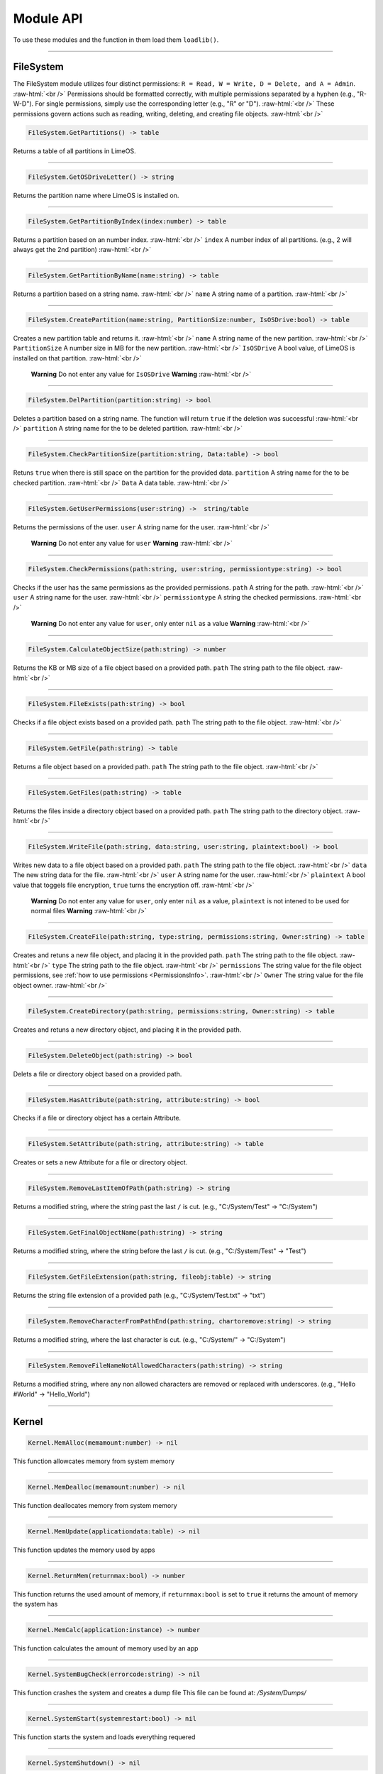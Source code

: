 ==========
Module API
==========
To use these modules and the function in them load them ``loadlib()``.

.. role:: raw-html(raw)
    :format: html

----

.. _PermissionsInfo:

FileSystem
==========
The FileSystem module utilizes four distinct permissions: ``R = Read, W = Write, D = Delete, and A = Admin``. :raw-html:`<br />`
Permissions should be formatted correctly, with multiple permissions separated by a hyphen (e.g., "R-W-D"). For single permissions, simply use the corresponding letter (e.g., "R" or "D"). :raw-html:`<br />`
These permissions govern actions such as reading, writing, deleting, and creating file objects. :raw-html:`<br />`


.. code-block:: luau  

    FileSystem.GetPartitions() -> table

Returns a table of all partitions in LimeOS.

----

.. code-block:: luau  

    FileSystem.GetOSDriveLetter() -> string

Returns the partition name where LimeOS is installed on.

----

.. code-block:: luau  

   FileSystem.GetPartitionByIndex(index:number) -> table

Returns a partition based on an number index. :raw-html:`<br />`
``index`` A number index of all partitions. (e.g., 2 will always get the 2nd partition) :raw-html:`<br />`

----

.. code-block:: luau  

   FileSystem.GetPartitionByName(name:string) -> table

Returns a partition based on a string name. :raw-html:`<br />`
``name`` A string name of a partition. :raw-html:`<br />`

----

.. code-block:: luau  

   FileSystem.CreatePartition(name:string, PartitionSize:number, IsOSDrive:bool) -> table

Creates a new partition table and returns it. :raw-html:`<br />`
``name`` A string name of the new partition. :raw-html:`<br />`
``PartitionSize`` A number size in MB for the new partition. :raw-html:`<br />`
``IsOSDrive`` A bool value, of LimeOS is installed on that partition. :raw-html:`<br />`
 **Warning** Do not enter any value for ``IsOSDrive`` **Warning** :raw-html:`<br />`

----

.. code-block:: luau  

   FileSystem.DelPartition(partition:string) -> bool

Deletes a partition based on a string name. The function will return ``true`` if the deletion was successful :raw-html:`<br />`
``partition`` A string name for the to be deleted partition. :raw-html:`<br />`

----

.. code-block:: luau  

   FileSystem.CheckPartitionSize(partition:string, Data:table) -> bool

Retuns ``true`` when there is still space on the partition for the provided data.
``partition`` A string name for the to be checked partition. :raw-html:`<br />`
``Data`` A data table. :raw-html:`<br />`

----

.. code-block:: luau  

    FileSystem.GetUserPermissions(user:string) ->  string/table

Returns the permissions of the user.
``user`` A string name for the user. :raw-html:`<br />`
 **Warning** Do not enter any value for ``user`` **Warning** :raw-html:`<br />`

----

.. code-block:: luau  

   FileSystem.CheckPermissions(path:string, user:string, permissiontype:string) -> bool

Checks if the user has the same permissions as the provided permissions.
``path`` A string for the path. :raw-html:`<br />`
``user`` A string name for the user. :raw-html:`<br />`
``permissiontype`` A string the checked permissions. :raw-html:`<br />`
 **Warning** Do not enter any value for ``user``, only enter ``nil`` as a value **Warning** :raw-html:`<br />`


----

.. code-block:: luau  

   FileSystem.CalculateObjectSize(path:string) -> number

Returns the KB or MB size of a file object based on a provided path.
``path`` The string path to the file object. :raw-html:`<br />`

----

.. code-block:: luau  

   FileSystem.FileExists(path:string) -> bool

Checks if a file object exists based on a provided path.
``path`` The string path to the file object. :raw-html:`<br />`

----

.. code-block:: luau  

   FileSystem.GetFile(path:string) -> table

Returns a file object based on a provided path.
``path`` The string path to the file object. :raw-html:`<br />`

----

.. code-block:: luau  

   FileSystem.GetFiles(path:string) -> table

Returns the files inside a directory object based on a provided path.
``path`` The string path to the directory object. :raw-html:`<br />`

----

.. code-block:: luau  

   FileSystem.WriteFile(path:string, data:string, user:string, plaintext:bool) -> bool

Writes new data to a file object based on a provided path.
``path`` The string path to the file object. :raw-html:`<br />`
``data`` The new string data for the file. :raw-html:`<br />`
``user`` A string name for the user. :raw-html:`<br />`
``plaintext`` A bool value that toggels file encryption, ``true`` turns the encryption off. :raw-html:`<br />`
 **Warning** Do not enter any value for ``user``, only enter ``nil`` as a value, ``plaintext`` is not intened to be used for normal files **Warning** :raw-html:`<br />`

----

.. code-block:: luau  

   FileSystem.CreateFile(path:string, type:string, permissions:string, Owner:string) -> table

Creates and retuns a new file object, and placing it in the provided path.
``path`` The string path to the file object. :raw-html:`<br />`
``type`` The string path to the file object. :raw-html:`<br />`
``permissions`` The string value for the file object permissions, see :ref:`how to use permissions <PermissionsInfo>`. :raw-html:`<br />`
``Owner`` The string value for the file object owner. :raw-html:`<br />`

----

.. code-block:: luau  

   FileSystem.CreateDirectory(path:string, permissions:string, Owner:string) -> table

Creates and retuns a new directory object, and placing it in the provided path.

----

.. code-block:: luau  

   FileSystem.DeleteObject(path:string) -> bool

Delets a file or directory object based on a provided path.

----

.. code-block:: luau  

   FileSystem.HasAttribute(path:string, attribute:string) -> bool

Checks if a file or directory object has a certain Attribute.

----

.. code-block:: luau  

   FileSystem.SetAttribute(path:string, attribute:string) -> table

Creates or sets a new Attribute for a file or directory object.

----

.. code-block:: luau  

   FileSystem.RemoveLastItemOfPath(path:string) -> string

Returns a modified string, where the string past the last ``/`` is cut. (e.g., "C:/System/Test" -> "C:/System")

----

.. code-block:: luau  

   FileSystem.GetFinalObjectName(path:string) -> string

Returns a modified string, where the string before the last ``/`` is cut. (e.g., "C:/System/Test" -> "Test")

----

.. code-block:: luau  

   FileSystem.GetFileExtension(path:string, fileobj:table) -> string

Returns the string file extension of a provided path (e.g., "C:/System/Test.txt" -> "txt")

----

.. code-block:: luau  

   FileSystem.RemoveCharacterFromPathEnd(path:string, chartoremove:string) -> string

Returns a modified string, where the last character is cut. (e.g., "C:/System/" -> "C:/System")

----

.. code-block:: luau  

   FileSystem.RemoveFileNameNotAllowedCharacters(path:string) -> string

Returns a modified string, where any non allowed characters are removed or replaced with underscores. (e.g., "Hello #World" -> "Hello_World")

----




Kernel
==========

.. code-block:: luau  

   Kernel.MemAlloc(memamount:number) -> nil

This function allowcates memory from system memory

----

.. code-block:: luau  

   Kernel.MemDealloc(memamount:number) -> nil

This function deallocates memory from system memory

----

.. code-block:: luau  

   Kernel.MemUpdate(applicationdata:table) -> nil

This function updates the memory used by apps

----

.. code-block:: luau  

   Kernel.ReturnMem(returnmax:bool) -> number

This function returns the used amount of memory, if ``returnmax:bool`` is set to ``true`` it returns the amount of memory the system has

----

.. code-block:: luau  

   Kernel.MemCalc(application:instance) -> number

This function calculates the amount of memory used by an app

----

.. code-block:: luau  

   Kernel.SystemBugCheck(errorcode:string) -> nil

This function crashes the system and creates a dump file
This file can be found at: */System/Dumps/*

----

.. code-block:: luau  

   Kernel.SystemStart(systemrestart:bool) -> nil

This function starts the system and loads everything requered

----

.. code-block:: luau  

 Kernel.SystemShutdown() -> nil 

This function shuts down the system or restarts it if ``systemrestart:bool`` is set to ``true``

----






AccountManager
==========

.. code-block:: luau  

   AccountManager.GetCurrentUser() -> string

This function returns the currently logged-in user

----

.. code-block:: luau  

   AccountManager.CreateAccount(username:string, pin:number, permissions:string) -> nil

This function creates a new user account

----

.. code-block:: luau  

   AccountManager.DeleteAccount(username:string) -> nil

This function deletes a user account

----

.. code-block:: luau  

   AccountManager.SetAccountPIN(username:string oldpin:number, newpin:number) -> bool

This function updates the pin on a user account

----





NetworkManager
==========

.. code-block:: luau  

   NetworkManager.NetConnect() -> nil

This function connects the system to the network

----

.. code-block:: luau  

   NetworkManager.NetDisconnect() -> nil

This function disconnect the system to the network

----

.. code-block:: luau  

   NetworkManager.Post(ToIP:string, Data:any) -> nil

This function sends data to a specified IP

----

.. code-block:: luau  

   NetworkManager.Receive(callback:function) -> function

This function calls the specified callback function when data has been received

----

.. code-block:: luau  

   NetworkManager.NetStatus() -> bool

This function returns the connection status of the system, true = connected, false = not connected

----




NotificationManager
==========

.. code-block:: luau  

   NotificationManager.SendNotification(title:string, body:string) -> nil

This function sends a side notification

----




ClockManager
==========

.. code-block:: luau  

   ClockManager.ConvertTime(Value:number, From:string, To:string) -> number

This function converts the gives value from one format to another, eg. Seconds to Minutes, the function will return ``-1`` if the ``From`` or ``To`` value couldnt be found :raw-html:`<br />`
These are all avalible formats: :raw-html:`<br />`
``"second"``, :raw-html:`<br />`
``"minute"``, :raw-html:`<br />`
``"hour"``, :raw-html:`<br />`
``"day"``, :raw-html:`<br />`
``"week"``, :raw-html:`<br />`
``"month"``, :raw-html:`<br />`
``"year"``, :raw-html:`<br />`

----

.. code-block:: luau  

   ClockManager.CurrentTime(FormatString:string) -> string

This function returns a formatted version of the current time/date, without any ``FormatString`` provided it returns ``Hour:Minute`` in 24 Hour time :raw-html:`<br />`
These are the diffrent formats: :raw-html:`<br />`
``"%Y" = Year``, :raw-html:`<br />`
``"%m" = Month``, :raw-html:`<br />`
``"%d" = Day``, :raw-html:`<br />`
``"%H" = Hour (24-hour clock)``, :raw-html:`<br />`
``"%I" = Hour (12-hour clock)``, :raw-html:`<br />`
``"%M" = Minute``, :raw-html:`<br />`
``"%S" = Second``, :raw-html:`<br />`
``"%p" = AM/PM``, :raw-html:`<br />`

----







ApplicationManager
==========

.. code-block:: luau  

   ApplicationManager.GetProcesses() -> nil

This function returns all open processes

----

.. code-block:: luau  

   ApplicationManager.ExecuteLEF(lefdata:string) -> nil

This function executes LEF files

----

.. code-block:: luau  

   ApplicationManager.UpdateProcess(processid:string, toupdate:string, data:string) -> nil

This function updates a specified property of an process

----

.. code-block:: luau  

   ApplicationManager.StartProcess(processname:string, processdata:table) -> instance

This function starts a new process and returns the app obj for it

----

.. code-block:: luau  

   ApplicationManager.ExitProcess(processid:string) -> nil

This function closes a process

----

.. code-block:: luau  

   ApplicationManager.CloseAllProcesses() -> nil

This function closes all open processes

----





DesktopManager
==========

.. code-block:: luau  

   DesktopManager.LogOut() -> nil

This function logs the currently logged-in user out

----

.. code-block:: luau  

   DesktopManager.InitDesktop() -> nil

This function starts the desktop

----

.. code-block:: luau  

   DesktopManager.LoginSetup() -> nil

This function starts the login screen

----

.. code-block:: luau  

   DesktopManager.UpdateWallpaper() -> nil

This function updates the desktop wallpaper

----





RegistryHandler
==========

.. code-block:: luau  

   RegistryHandler.CreateKey(key:string, data:string) -> bool

This function creates a new registry key

----

.. code-block:: luau  

   RegistryHandler.DeleteKey(key:string) -> bool

This function deletes a registry key

----

.. code-block:: luau  

   RegistryHandler.SetKey(key:string, data:string) -> nil

This function updates the data of a registry key

----

.. code-block:: luau  

   RegistryHandler.GetKey(key:string) -> table

This function returns a registry key

----

.. code-block:: luau  

   RegistryHandler.SaveRegistry() -> nil

This function saves the registry

----

.. code-block:: luau  

   RegistryHandler.LoadRegistry() -> nil

This function loads the registry

----

.. code-block:: luau  

   RegistryHandler.InitRegistry() -> nil

This function sets up the registry

----






ExecutableHost
==========

.. code-block:: luau  

  number ExecutableHost.readlef(data:string) -> 

This function reads LEF files

----

.. code-block:: luau  

  string ExecutableHost.createlef(code:string, admin:bool, publisher:string, env:table) -> 

This function creates new LEF files

----

.. code-block:: luau  

  string ExecutableHost.createlefraw(code:string, admin:bool, publisher:string) -> 

This function creates new LEF files

----

.. code-block:: luau  

  number ExecutableHost.selftest() -> 

``nil``

----





Http
==========

.. code-block:: luau  

  unknown Http.HttpGet(url, nocache, headers, contentType, requestType) -> 

This function makes http Get requests

----

.. code-block:: luau  

  unknown Http.HttpPost(url, data, content_type, compress, headers) -> 

This function makes http Post requests

----

.. code-block:: luau  

  string Http.JSONEncode(data:table) -> 

This function JSON encodes tables to strings and returns them

----

.. code-block:: luau  

  table Http.JSONDecode(data:string) -> 

This function JSON decodes JSON encoded tables and returns a table

----





EnvTable
==========

.. code-block:: luau  

  nil EnvTable.nil() -> 

``nil``

----

